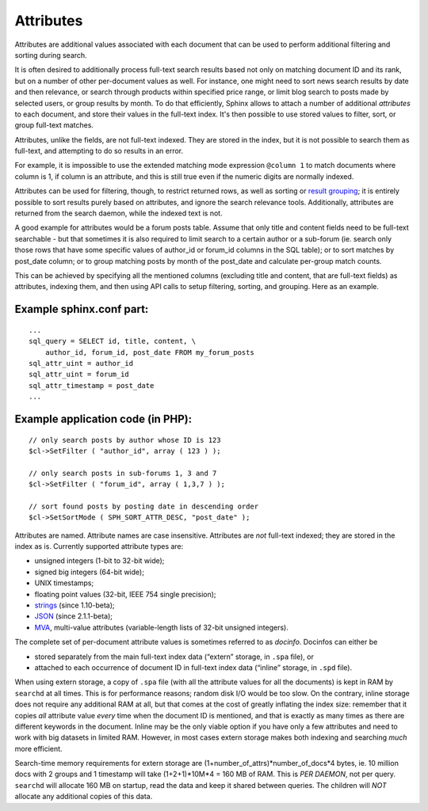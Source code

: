 Attributes
----------

Attributes are additional values associated with each document that can
be used to perform additional filtering and sorting during search.

It is often desired to additionally process full-text search results
based not only on matching document ID and its rank, but on a number of
other per-document values as well. For instance, one might need to sort
news search results by date and then relevance, or search through
products within specified price range, or limit blog search to posts
made by selected users, or group results by month. To do that
efficiently, Sphinx allows to attach a number of additional *attributes*
to each document, and store their values in the full-text index. It's
then possible to use stored values to filter, sort, or group full-text
matches.

Attributes, unlike the fields, are not full-text indexed. They are
stored in the index, but it is not possible to search them as full-text,
and attempting to do so results in an error.

For example, it is impossible to use the extended matching mode
expression ``@column 1`` to match documents where column is 1, if column
is an attribute, and this is still true even if the numeric digits are
normally indexed.

Attributes can be used for filtering, though, to restrict returned rows,
as well as sorting or `result
grouping <../grouping_clustering_search_results.md>`__; it is entirely
possible to sort results purely based on attributes, and ignore the
search relevance tools. Additionally, attributes are returned from the
search daemon, while the indexed text is not.

A good example for attributes would be a forum posts table. Assume that
only title and content fields need to be full-text searchable - but that
sometimes it is also required to limit search to a certain author or a
sub-forum (ie. search only those rows that have some specific values of
author\_id or forum\_id columns in the SQL table); or to sort matches by
post\_date column; or to group matching posts by month of the post\_date
and calculate per-group match counts.

This can be achieved by specifying all the mentioned columns (excluding
title and content, that are full-text fields) as attributes, indexing
them, and then using API calls to setup filtering, sorting, and
grouping. Here as an example.

Example sphinx.conf part:
~~~~~~~~~~~~~~~~~~~~~~~~~

::


    ...
    sql_query = SELECT id, title, content, \
        author_id, forum_id, post_date FROM my_forum_posts
    sql_attr_uint = author_id
    sql_attr_uint = forum_id
    sql_attr_timestamp = post_date
    ...

Example application code (in PHP):
~~~~~~~~~~~~~~~~~~~~~~~~~~~~~~~~~~

::


    // only search posts by author whose ID is 123
    $cl->SetFilter ( "author_id", array ( 123 ) );

    // only search posts in sub-forums 1, 3 and 7
    $cl->SetFilter ( "forum_id", array ( 1,3,7 ) );

    // sort found posts by posting date in descending order
    $cl->SetSortMode ( SPH_SORT_ATTR_DESC, "post_date" );

Attributes are named. Attribute names are case insensitive. Attributes
are *not* full-text indexed; they are stored in the index as is.
Currently supported attribute types are:

-  unsigned integers (1-bit to 32-bit wide);

-  signed big integers (64-bit wide);

-  UNIX timestamps;

-  floating point values (32-bit, IEEE 754 single precision);

-  `strings <../data_source_configuration_options/sqlattr_string.md>`__
   (since 1.10-beta);

-  `JSON <../data_source_configuration_options/sqlattr_json.md>`__
   (since 2.1.1-beta);

-  `MVA <../mva_multi-valued_attributes.md>`__, multi-value attributes
   (variable-length lists of 32-bit unsigned integers).

The complete set of per-document attribute values is sometimes referred
to as *docinfo*. Docinfos can either be

-  stored separately from the main full-text index data (“extern”
   storage, in ``.spa`` file), or

-  attached to each occurrence of document ID in full-text index data
   (“inline” storage, in ``.spd`` file).

When using extern storage, a copy of ``.spa`` file (with all the
attribute values for all the documents) is kept in RAM by ``searchd`` at
all times. This is for performance reasons; random disk I/O would be too
slow. On the contrary, inline storage does not require any additional
RAM at all, but that comes at the cost of greatly inflating the index
size: remember that it copies *all* attribute value *every* time when
the document ID is mentioned, and that is exactly as many times as there
are different keywords in the document. Inline may be the only viable
option if you have only a few attributes and need to work with big
datasets in limited RAM. However, in most cases extern storage makes
both indexing and searching *much* more efficient.

Search-time memory requirements for extern storage are
(1+number\_of\_attrs)*number\_of\_docs*\ 4 bytes, ie. 10 million docs
with 2 groups and 1 timestamp will take (1+2+1)*10M*\ 4 = 160 MB of RAM.
This is *PER DAEMON*, not per query. ``searchd`` will allocate 160 MB on
startup, read the data and keep it shared between queries. The children
will *NOT* allocate any additional copies of this data.
